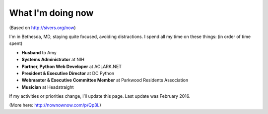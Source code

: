 What I'm doing now
==================

(Based on http://sivers.org/now)

I'm in Bethesda, MD, staying quite focused, avoiding distractions. I spend all my time on these things: (in order of time spent)

- **Husband** to Amy
- **Systems Administrator** at NIH
- **Partner, Python Web Developer** at ACLARK.NET
- **President & Executive Director** at DC Python
- **Webmaster & Executive Committee Member** at Parkwood Residents Association
- **Musician** at Headstraight

If my activities or priorities change, I’ll update this page. Last update was February 2016.

(More here: http://nownownow.com/p/Qp3L)
